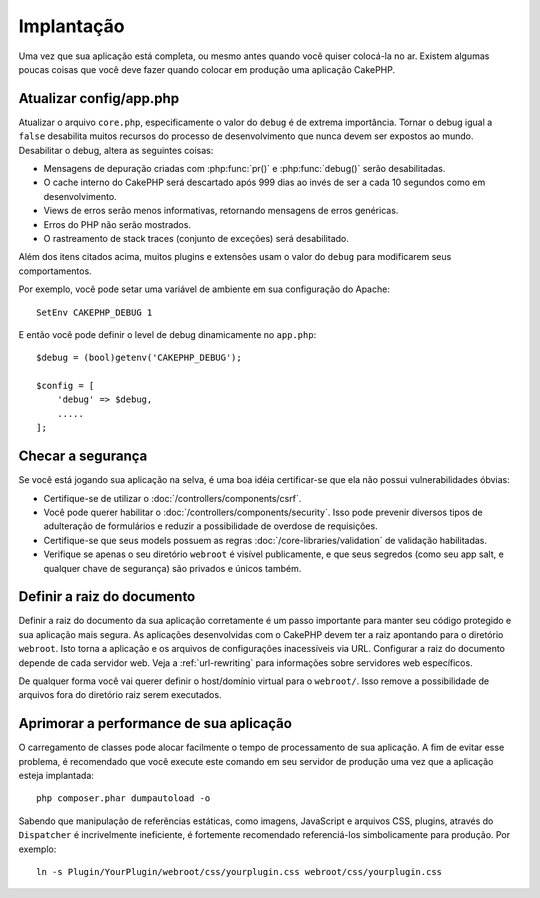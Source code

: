 Implantação
###########

Uma vez que sua aplicação está completa, ou mesmo antes quando você quiser
colocá-la no ar. Existem algumas poucas coisas que você deve fazer quando
colocar em produção uma aplicação CakePHP.

Atualizar config/app.php
========================

Atualizar o arquivo ``core.php``, especificamente o valor do ``debug`` é de extrema
importância. Tornar o debug igual a ``false`` desabilita muitos recursos do processo
de desenvolvimento que nunca devem ser expostos ao mundo. Desabilitar o debug,
altera as seguintes coisas:

* Mensagens de depuração criadas com :php:func:`pr()` e :php:func:`debug()`
  serão desabilitadas.
* O cache interno do CakePHP será descartado após 999 dias ao invés de ser a cada 10 segundos
  como em desenvolvimento.
* Views de erros serão menos informativas, retornando mensagens de erros
  genéricas.
* Erros do PHP não serão mostrados.
* O rastreamento de stack traces (conjunto de exceções) será desabilitado.

Além dos itens citados acima, muitos plugins e extensões usam o valor do
``debug`` para modificarem seus comportamentos.

Por exemplo, você pode setar uma variável de ambiente em sua configuração do Apache::

    SetEnv CAKEPHP_DEBUG 1

E então você pode definir o level de debug dinamicamente no ``app.php``::

    $debug = (bool)getenv('CAKEPHP_DEBUG');

    $config = [
        'debug' => $debug,
        .....
    ];

Checar a segurança
==================

Se você está jogando sua aplicação na selva, é uma boa idéia certificar-se
que ela não possui vulnerabilidades óbvias:

* Certifique-se de utilizar o :doc:`/controllers/components/csrf`.
* Você pode querer habilitar o :doc:`/controllers/components/security`.
  Isso pode prevenir diversos tipos de adulteração de formulários e reduzir
  a possibilidade de overdose de requisições.
* Certifique-se que seus models possuem as regras :doc:`/core-libraries/validation` de
  validação habilitadas.
* Verifique se apenas o seu diretório ``webroot`` é visível publicamente, e que
  seus segredos (como seu app salt, e qualquer chave de segurança) são privados e únicos também.

Definir a raiz do documento
===========================

Definir a raiz do documento da sua aplicação corretamente é um passo importante
para manter seu código protegido e sua aplicação mais segura. As aplicações
desenvolvidas com o CakePHP devem ter a raiz apontando para o diretório
``webroot``. Isto torna a aplicação e os arquivos de configurações
inacessíveis via URL. Configurar a raiz do documento depende de cada servidor web.
Veja a :ref:`url-rewriting` para informações sobre
servidores web específicos.

De qualquer forma você vai querer definir o host/domínio virtual para o
``webroot/``. Isso remove a possibilidade de arquivos fora do diretório raiz
serem executados.

.. _symlink-assets:

Aprimorar a performance de sua aplicação
========================================

O carregamento de classes pode alocar facilmente o tempo de processamento de sua aplicação.
A fim de evitar esse problema, é recomendado que você execute este comando em
seu servidor de produção uma vez que a aplicação esteja implantada::

    php composer.phar dumpautoload -o

Sabendo que manipulação de referências estáticas, como imagens, JavaScript e arquivos CSS,
plugins, através do ``Dispatcher`` é incrivelmente ineficiente, é fortemente
recomendado referenciá-los simbolicamente para produção. Por exemplo::

    ln -s Plugin/YourPlugin/webroot/css/yourplugin.css webroot/css/yourplugin.css

.. meta::
    :title lang=pt: Implementação
    :keywords lang=pt: config,extensões,definir documento,instalação,documentação,recursos,erros genéricos,raiz do documento,func,debug,caches,mensagens de erro,arquivos de configuração,webroot,implementação,cakephp,aplicação,raiz,segurança